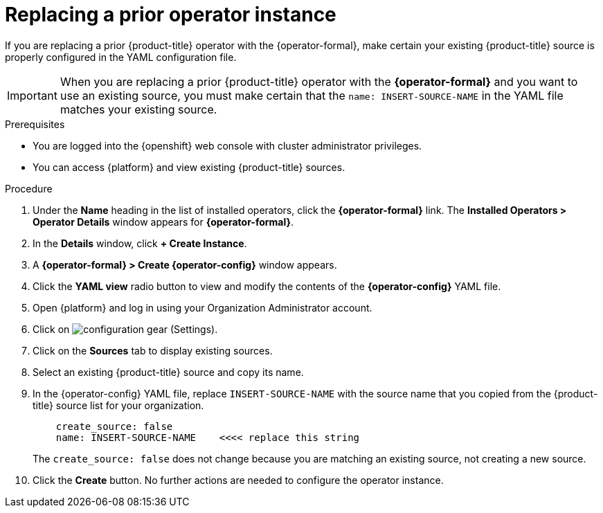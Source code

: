 // Module included in the following assemblies:
//
// assembly-adding-openshift-container-platform-source.adoc
:_module-type: PROCEDURE
:experimental:

[id="replacing-prior-operator-instance_{context}"]
= Replacing a prior operator instance

[role="_abstract"]
If you are replacing a prior {product-title} operator with the {operator-formal}, make certain your existing {product-title} source is properly configured in the YAML configuration file.

IMPORTANT: When you are replacing a prior {product-title} operator with the *{operator-formal}* and you want to use an existing source, you must make certain that the `name: INSERT-SOURCE-NAME` in the YAML file matches your existing source.


.Prerequisites

* You are logged into the {openshift} web console with cluster administrator privileges.
* You can access {platform} and view existing {product-title} sources.


.Procedure

. Under the *Name* heading in the list of installed operators, click the *{operator-formal}* link. The *Installed Operators > Operator Details* window appears for *{operator-formal}*.
. In the *Details* window, click *+{nbsp}Create Instance*.
. A *{operator-formal} > Create {operator-config}* window appears.
. Click the *YAML view* radio button to view and modify the contents of the *{operator-config}* YAML file.
. Open {platform} and log in using your Organization Administrator account.
. Click on image:configuration-gear.png[] (Settings).
. Click on the *Sources* tab to display existing sources.
. Select an existing {product-title} source and copy its name.
. In the {operator-config} YAML file, replace `INSERT-SOURCE-NAME` with the source name that you copied from the {product-title} source list for your organization.
+
----
    create_source: false
    name: INSERT-SOURCE-NAME    <<<< replace this string
----
+
The `create_source: false` does not change because you are matching an existing source, not creating a new source.
. Click the *Create* button. No further actions are needed to configure the operator instance.
